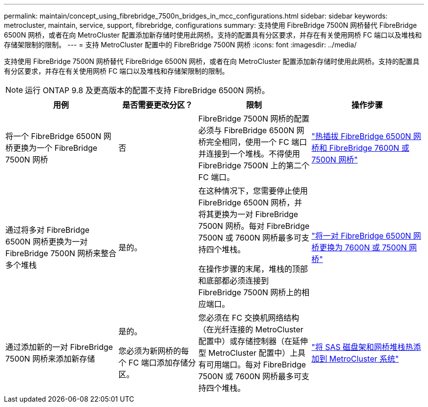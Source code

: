 ---
permalink: maintain/concept_using_fibrebridge_7500n_bridges_in_mcc_configurations.html 
sidebar: sidebar 
keywords: metrocluster, maintain, service, support, fibrebridge, configurations 
summary: 支持使用 FibreBridge 7500N 网桥替代 FibreBridge 6500N 网桥，或者在向 MetroCluster 配置添加新存储时使用此网桥。支持的配置具有分区要求，并存在有关使用网桥 FC 端口以及堆栈和存储架限制的限制。 
---
= 支持 MetroCluster 配置中的 FibreBridge 7500N 网桥
:icons: font
:imagesdir: ../media/


[role="lead"]
支持使用 FibreBridge 7500N 网桥替代 FibreBridge 6500N 网桥，或者在向 MetroCluster 配置添加新存储时使用此网桥。支持的配置具有分区要求，并存在有关使用网桥 FC 端口以及堆栈和存储架限制的限制。


NOTE: 运行 ONTAP 9.8 及更高版本的配置不支持 FibreBridge 6500N 网桥。

[cols="27,19,27,27"]
|===
| 用例 | 是否需要更改分区？ | 限制 | 操作步骤 


 a| 
将一个 FibreBridge 6500N 网桥更换为一个 FibreBridge 7500N 网桥
 a| 
否
 a| 
FibreBridge 7500N 网桥的配置必须与 FibreBridge 6500N 网桥完全相同，使用一个 FC 端口并连接到一个堆栈。不得使用 FibreBridge 7500N 上的第二个 FC 端口。
 a| 
link:task_replace_a_sle_fc_to_sas_bridge.html["热插拔 FibreBridge 6500N 网桥和 FibreBridge 7600N 或 7500N 网桥"]



 a| 
通过将多对 FibreBridge 6500N 网桥更换为一对 FibreBridge 7500N 网桥来整合多个堆栈
 a| 
是的。
 a| 
在这种情况下，您需要停止使用 FibreBridge 6500N 网桥，并将其更换为一对 FibreBridge 7500N 网桥。每对 FibreBridge 7500N 或 7600N 网桥最多可支持四个堆栈。

在操作步骤的末尾，堆栈的顶部和底部都必须连接到 FibreBridge 7500N 网桥上的相应端口。
 a| 
link:task_fb_consolidate_replace_a_pair_of_fibrebridge_6500n_bridges_with_7500n_bridges.html["将一对 FibreBridge 6500N 网桥更换为 7600N 或 7500N 网桥"]



 a| 
通过添加新的一对 FibreBridge 7500N 网桥来添加新存储
 a| 
是的。

您必须为新网桥的每个 FC 端口添加存储分区。
 a| 
您必须在 FC 交换机网络结构（在光纤连接的 MetroCluster 配置中）或存储控制器（在延伸型 MetroCluster 配置中）上具有可用端口。每对 FibreBridge 7500N 或 7600N 网桥最多可支持四个堆栈。
 a| 
link:task_fb_hot_add_stack_of_shelves_and_bridges.html["将 SAS 磁盘架和网桥堆栈热添加到 MetroCluster 系统"]

|===